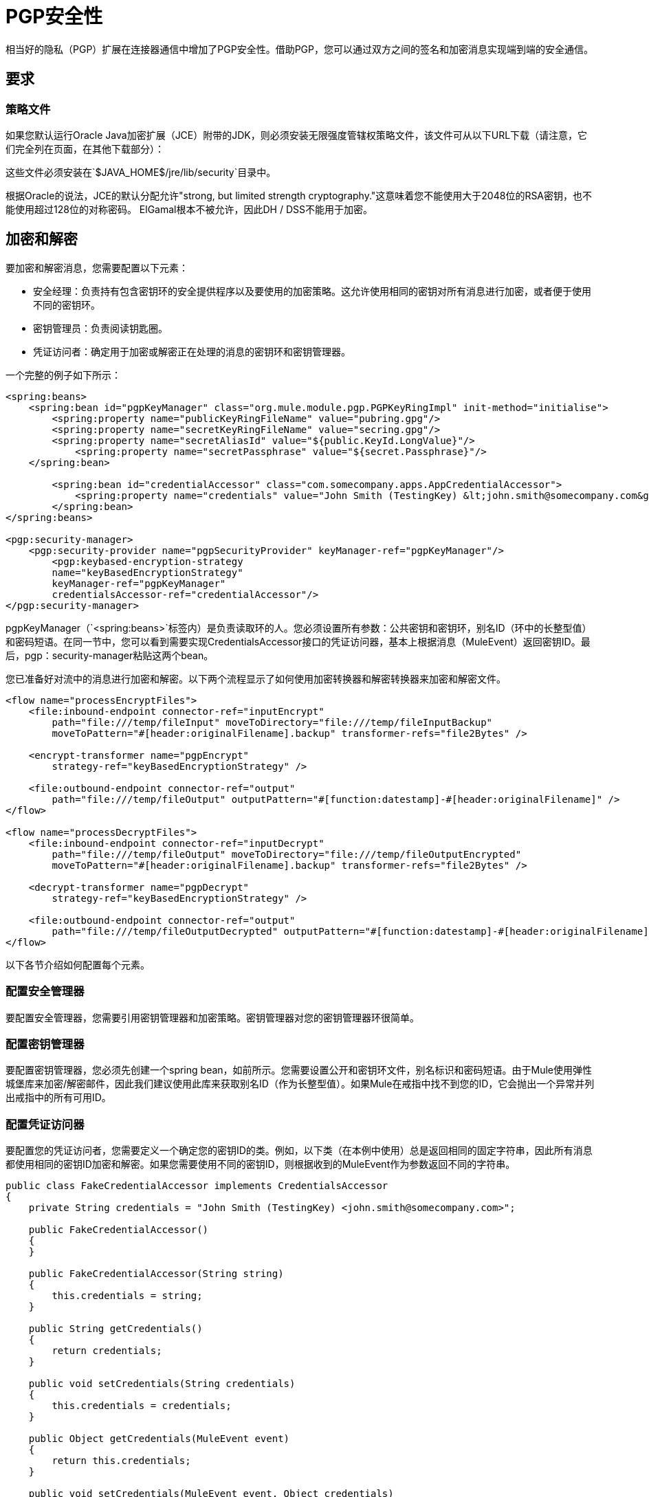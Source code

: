 =  PGP安全性
:keywords: anypoint studio, pgp, pretty good privacy, security

相当好的隐私（PGP）扩展在连接器通信中增加了PGP安全性。借助PGP，您可以通过双方之间的签名和加密消息实现端到端的安全通信。

== 要求

=== 策略文件

如果您默认运行Oracle Java加密扩展（JCE）附带的JDK，则必须安装无限强度管辖权策略文件，该文件可从以下URL下载（请注意，它们完全列在页面，在其他下载部分）：

这些文件必须安装在`$JAVA_HOME$/jre/lib/security`目录中。

根据Oracle的说法，JCE的默认分配允许"strong, but limited strength cryptography."这意味着您不能使用大于2048位的RSA密钥，也不能使用超过128位的对称密码。 ElGamal根本不被允许，因此DH / DSS不能用于加密。


== 加密和解密

要加密和解密消息，您需要配置以下元素：

* 安全经理：负责持有包含密钥环的安全提供程序以及要使用的加密策略。这允许使用相同的密钥对所有消息进行加密，或者便于使用不同的密钥环。
* 密钥管理员：负责阅读钥匙圈。
* 凭证访问者：确定用于加密或解密正在处理的消息的密钥环和密钥管理器。

一个完整的例子如下所示：

[source, xml, linenums]
----
<spring:beans>
    <spring:bean id="pgpKeyManager" class="org.mule.module.pgp.PGPKeyRingImpl" init-method="initialise">                   
        <spring:property name="publicKeyRingFileName" value="pubring.gpg"/>
        <spring:property name="secretKeyRingFileName" value="secring.gpg"/>
        <spring:property name="secretAliasId" value="${public.KeyId.LongValue}"/>
            <spring:property name="secretPassphrase" value="${secret.Passphrase}"/>
    </spring:bean>
 
        <spring:bean id="credentialAccessor" class="com.somecompany.apps.AppCredentialAccessor">
            <spring:property name="credentials" value="John Smith (TestingKey) &lt;john.smith@somecompany.com&gt;"/>
        </spring:bean>   
</spring:beans>
 
<pgp:security-manager>
    <pgp:security-provider name="pgpSecurityProvider" keyManager-ref="pgpKeyManager"/>
        <pgp:keybased-encryption-strategy
        name="keyBasedEncryptionStrategy"
        keyManager-ref="pgpKeyManager"
        credentialsAccessor-ref="credentialAccessor"/>
</pgp:security-manager>
----

pgpKeyManager（`<spring:beans>`标签内）是负责读取环的人。您必须设置所有参数：公共密钥和密钥环，别名ID（环中的长整型值）和密码短语。在同一节中，您可以看到需要实现CredentialsAccessor接口的凭证访问器，基本上根据消息（MuleEvent）返回密钥ID。最后，pgp：security-manager粘贴这两个bean。

您已准备好对流中的消息进行加密和解密。以下两个流程显示了如何使用加密转换器和解密转换器来加密和解密文件。

[source, xml, linenums]
----
<flow name="processEncryptFiles">
    <file:inbound-endpoint connector-ref="inputEncrypt"
        path="file:///temp/fileInput" moveToDirectory="file:///temp/fileInputBackup"
        moveToPattern="#[header:originalFilename].backup" transformer-refs="file2Bytes" />
 
    <encrypt-transformer name="pgpEncrypt"
        strategy-ref="keyBasedEncryptionStrategy" />
 
    <file:outbound-endpoint connector-ref="output"
        path="file:///temp/fileOutput" outputPattern="#[function:datestamp]-#[header:originalFilename]" />
</flow>
 
<flow name="processDecryptFiles">
    <file:inbound-endpoint connector-ref="inputDecrypt"
        path="file:///temp/fileOutput" moveToDirectory="file:///temp/fileOutputEncrypted"
        moveToPattern="#[header:originalFilename].backup" transformer-refs="file2Bytes" />
 
    <decrypt-transformer name="pgpDecrypt"
        strategy-ref="keyBasedEncryptionStrategy" />
 
    <file:outbound-endpoint connector-ref="output"
        path="file:///temp/fileOutputDecrypted" outputPattern="#[function:datestamp]-#[header:originalFilename]" />
</flow>
----

以下各节介绍如何配置每个元素。

=== 配置安全管理器

要配置安全管理器，您需要引用密钥管理器和加密策略。密钥管理器对您的密钥管理器环很简单。

=== 配置密钥管理器

要配置密钥管理器，您必须先创建一个spring bean，如前所示。您需要设置公开和密钥环文件，别名标识和密码短语。由于Mule使用弹性城堡库来加密/解密邮件，因此我们建议使用此库来获取别名ID（作为长整型值）。如果Mule在戒指中找不到您的ID，它会抛出一个异常并列出戒指中的所有可用ID。

=== 配置凭证访问器

要配置您的凭证访问者，您需要定义一个确定您的密钥ID的类。例如，以下类（在本例中使用）总是返回相同的固定字符串，因此所有消息都使用相同的密钥ID加密和解密。如果您需要使用不同的密钥ID，则根据收到的MuleEvent作为参数返回不同的字符串。

[source, java, linenums]
----
public class FakeCredentialAccessor implements CredentialsAccessor
{
    private String credentials = "John Smith (TestingKey) <john.smith@somecompany.com>";
     
    public FakeCredentialAccessor()
    {
    }
     
    public FakeCredentialAccessor(String string)
    {
        this.credentials = string;
    }
 
    public String getCredentials()
    {
        return credentials;
    }
 
    public void setCredentials(String credentials)
    {
        this.credentials = credentials;
    }
 
    public Object getCredentials(MuleEvent event)
    {
        return this.credentials;
    }
 
    public void setCredentials(MuleEvent event, Object credentials)
    {
        // dummy
    }
}
----

== 配置参考

===  PGP模块

此扩展在端点通信中添加了PGP安全性。借助PGP，您可以通过双方之间的签名和加密消息实现端到端的安全通信。

== 安全管理器

没有安全管理器的属性。

*Child Elements of security-manager*

[%header%autowidth.spread]
|===
| {名称{1}}基数 |说明
|安全提供商 | 0..1  | PGP相关功能的安全提供商。
| keybased-encryption-strategy  | 0..1  |要使用的基于密钥的PGP加密策略。
|===

== 安全提供商

PGP相关功能的安全提供者。没有默认值。

*Attributes of security-provider*

[%header%autowidth.spread]
|===
| {名称{1}}输入 |必 |说明
| keyManager-ref  |字符串 |是 |引用要使用的密钥管理器。
|===

== 基于密钥的加密策略

基于密钥的PGP加密策略使用。没有默认值。

*Attributes of keybased-encryption-strategy:*

[%header%autowidth.spread]
|===
| {名称{1}}输入 |必 |说明
| keyManager-ref  |字符串 |是 |引用要使用的密钥管理器。
| credentialsAccessor-ref  |字符串 |否 |引用要使用的凭据访问器。
| checkKeyExpirity  |布尔值 |否 |检查密钥到期。
|===

没有基于密钥的加密策略的子元素。

== 安全筛选器

基于PGP加密过滤消息。没有默认值。

*Attributes of security-filter:*

[%header%autowidth.spread]
|====
| {名称{1}}输入 |必 |说明
| strategyName  |字符串 |是 |要使用的PGP加密策略的名称。
| signRequired  |字符串 |是 |是否需要签名。
| keyManager-ref  |字符串 |是 |引用要使用的密钥管理器。
| credentialsAccessor-ref  |字符串 |是 |引用要使用的凭据访问器。
|====

没有安全过滤器的子元素。

== 另请参阅

*  link:http://www.pgpi.org[PGP]
*  link:http://www.oracle.com/technetwork/java/javase/downloads/java-archive-downloads-javase6-419409.html[JDK 6]
*  link:http://www.oracle.com/technetwork/java/javase/downloads/jce-6-download-429243.html[JCE 6]
*  link:http://www.oracle.com/technetwork/java/javase/downloads/jdk7-downloads-1880260.html[JDK 7]
*  link:http://www.oracle.com/technetwork/java/javase/downloads/jce-7-download-432124.html[JCE 7]
*  link:http://www.oracle.com/technetwork/java/javase/overview/index.html[JDK 8]
*  link:http://www.oracle.com/technetwork/java/javase/downloads/jce8-download-2133166.html[JCE 8]

